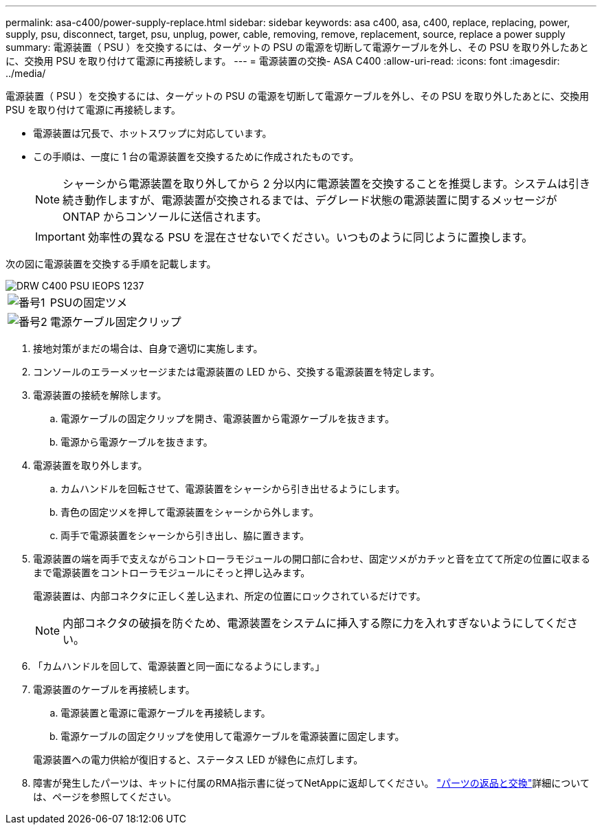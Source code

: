 ---
permalink: asa-c400/power-supply-replace.html 
sidebar: sidebar 
keywords: asa c400, asa, c400, replace, replacing, power, supply, psu, disconnect, target, psu, unplug, power, cable, removing, remove, replacement, source, replace a power supply 
summary: 電源装置（ PSU ）を交換するには、ターゲットの PSU の電源を切断して電源ケーブルを外し、その PSU を取り外したあとに、交換用 PSU を取り付けて電源に再接続します。 
---
= 電源装置の交換- ASA C400
:allow-uri-read: 
:icons: font
:imagesdir: ../media/


[role="lead"]
電源装置（ PSU ）を交換するには、ターゲットの PSU の電源を切断して電源ケーブルを外し、その PSU を取り外したあとに、交換用 PSU を取り付けて電源に再接続します。

* 電源装置は冗長で、ホットスワップに対応しています。
* この手順は、一度に 1 台の電源装置を交換するために作成されたものです。
+

NOTE: シャーシから電源装置を取り外してから 2 分以内に電源装置を交換することを推奨します。システムは引き続き動作しますが、電源装置が交換されるまでは、デグレード状態の電源装置に関するメッセージが ONTAP からコンソールに送信されます。

+

IMPORTANT: 効率性の異なる PSU を混在させないでください。いつものように同じように置換します。



次の図に電源装置を交換する手順を記載します。

image::../media/drw_c400_psu_IEOPS-1237.svg[DRW C400 PSU IEOPS 1237]

[cols="10,90"]
|===


 a| 
image:../media/legend_icon_01.png["番号1"]
 a| 
PSUの固定ツメ



 a| 
image:../media/legend_icon_02.png["番号2"]
 a| 
電源ケーブル固定クリップ

|===
. 接地対策がまだの場合は、自身で適切に実施します。
. コンソールのエラーメッセージまたは電源装置の LED から、交換する電源装置を特定します。
. 電源装置の接続を解除します。
+
.. 電源ケーブルの固定クリップを開き、電源装置から電源ケーブルを抜きます。
.. 電源から電源ケーブルを抜きます。


. 電源装置を取り外します。
+
.. カムハンドルを回転させて、電源装置をシャーシから引き出せるようにします。
.. 青色の固定ツメを押して電源装置をシャーシから外します。
.. 両手で電源装置をシャーシから引き出し、脇に置きます。


. 電源装置の端を両手で支えながらコントローラモジュールの開口部に合わせ、固定ツメがカチッと音を立てて所定の位置に収まるまで電源装置をコントローラモジュールにそっと押し込みます。
+
電源装置は、内部コネクタに正しく差し込まれ、所定の位置にロックされているだけです。

+

NOTE: 内部コネクタの破損を防ぐため、電源装置をシステムに挿入する際に力を入れすぎないようにしてください。

. 「カムハンドルを回して、電源装置と同一面になるようにします。」
. 電源装置のケーブルを再接続します。
+
.. 電源装置と電源に電源ケーブルを再接続します。
.. 電源ケーブルの固定クリップを使用して電源ケーブルを電源装置に固定します。


+
電源装置への電力供給が復旧すると、ステータス LED が緑色に点灯します。

. 障害が発生したパーツは、キットに付属のRMA指示書に従ってNetAppに返却してください。 https://mysupport.netapp.com/site/info/rma["パーツの返品と交換"^]詳細については、ページを参照してください。

